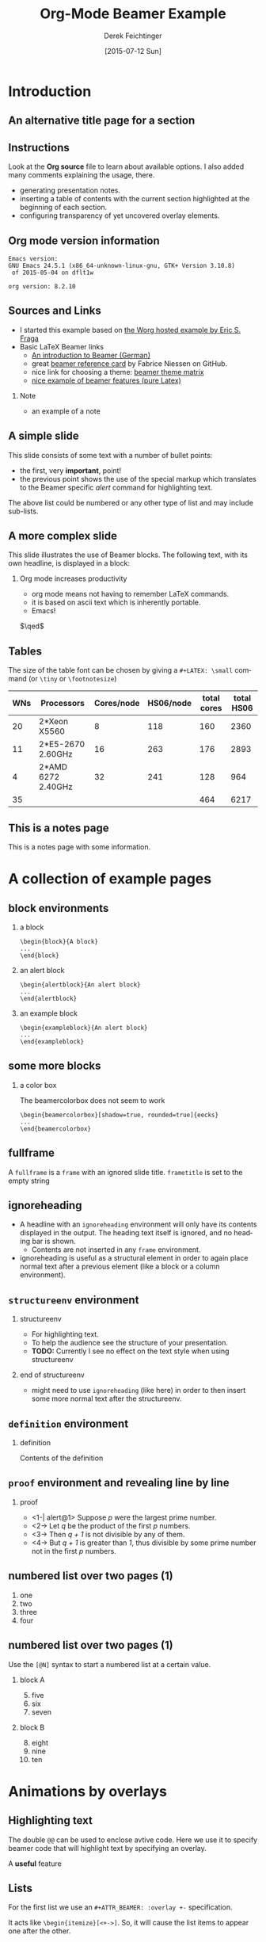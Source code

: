 #+TITLE:     Org-Mode Beamer Example
#+AUTHOR:    Derek Feichtinger
#+EMAIL:     derek.feichtinger@psi.ch
#+DATE:      [2015-07-12 Sun]
#+DESCRIPTION: 
#+KEYWORDS: 
#+LANGUAGE:  en
#+OPTIONS:   num:t toc:t ::t |:t ^:{} -:t f:t *:t <:t
#+OPTIONS:   tex:t d:nil todo:t pri:nil tags:nil
#+OPTIONS:   timestamp:t

# started this on 2010-03-30 Tue

# this allows defining headlines to be exported/not be exported
#+SELECT_TAGS: export
#+EXCLUDE_TAGS: noexport

# this triggers loading the beamer menu (C-c C-b) when the file is read
#+startup: beamer

#+LaTeX_CLASS: beamer

#    LATEX CLASS OPTIONS
# [bigger]
# [presentation]
# [handout] : print handouts, i.e. slides with overlays will be printed with
#   all overlays turned on (no animations).
# [notes=show] : show notes in the generated output (note pages follow the real page)
# [notes=only] : only render the nodes pages

# this setting affects whether the initial PSI picture correctly fills
# the title page, since it scales the title text. One can also use the
# notes=show or notes=only options to produce notes pages in the output.
# #+LaTeX_CLASS_OPTIONS: [t,10pt,notes=show]

#+LaTeX_CLASS_OPTIONS: [t,10pt]


#+COLUMNS: %20ITEM %13BEAMER_env(Env) %6BEAMER_envargs(Args) %4BEAMER_col(Col) %7BEAMER_extra(Extra)

# export second level headings as beamer frames. All headlines below
# the org-beamer-frame-level (i.e. below H value in OPTIONS), are
# exported as blocks
#+OPTIONS: H:2


# #+latex_header: \mode<beamer>{\usetheme{Madrid}}
#+BEAMER_THEME: Madrid
# #+BEAMER_THEME: Hydrogen

# Note: custom style files can be placed centrally in the user specific directory
# ~/texmf/tex. This will be searched recursively, so substructures are possible.
# q.v. http://tex.stackexchange.com/questions/1137/where-do-i-place-my-own-sty-or-cls-files-to-make-them-available-to-all-my-te

# One could also fine tune a number of theme settings instead of specifying the full theme
# #+BEAMER_COLOR_THEME: default
# #+BEAMER_FONT_THEME:
# #+BEAMER_INNER_THEME:
# #+BEAMER_OUTER_THEME:
# #+LATEX_CLASS: beamer

# I want to define a style for hyperlinks
#+LATEX_HEADER: \hypersetup{colorlinks=true, linkcolor=blue}

# This line inserts a table of contents with the current section highlighted at
# the beginning of each section
#+latex_header: \AtBeginSection[]{\begin{frame}<beamer>\frametitle{Topic}\tableofcontents[currentsection]\end{frame}}

# this can be used to define the transparency of the covered layers
#+LATEX: \setbeamercovered{transparent=15}

#+BEAMER_HEADER:


* COMMENT Some remarks on options
  - [[info:org#Export%20settings][info:org#Export settings]]
  - The H:2 setting in the options line is important for setting the
    Beamer frame level. Headlines will become frames when their level
    is equal to =org-beamer-frame-level=.
  - ^:{} interpret abc_{subs} as subscript, but not abc_subs
  - num:t configures whether to use section numbers. If set to a number
    only headlines of this level or above will be numbered
  - ::t defines that lines starting with ":" will use fixed width font
  - |:t include tables in export
  - -:t Non-nil means interpret "\-", "--" and "---" for export.
  - f:t include footnotes
  - *:t Non-nil means interpret
    : *word*, /word/, _word_ and +word+.
  - <:t toggle inclusion of timestamps
  - timestamp:t include a document creation timestamp into the exported file
  - todo:t include exporting of todo keywords
  - d:nil do not export org heading drawers
  - tags:nil do not export headline tags


* Introduction
** An alternative title page for a section
   # usually I leave the heading empty (just spaces)
   # this is the only good way of making section title slides
   # I have found up to now.

   #+begin_beamer
   \vspace{0.3\textheight}
   \begin{center}
     \begin{minipage}[h]{.75\textwidth}
       \centering
       {\Huge Introduction}
     \end{minipage}
   \end{center}
   #+end_beamer
** Instructions
   Look at the *Org source* file to learn about available options. I also
   added many comments explaining the usage, there.
   - generating presentation notes.
   - inserting a table of contents with the current section highlighted at
     the beginning of each section.
   - configuring transparency of yet uncovered overlay elements.
     
** Org mode version information

   #+LATEX: \small
  #+BEGIN_SRC emacs-lisp :results output :exports results
    (princ (concat (format "Emacs version:\n%s\n" (emacs-version))
                   (format "\norg version: %s\n" (org-version))))
    
  #+END_SRC

  #+RESULTS:
  : Emacs version:
  : GNU Emacs 24.5.1 (x86_64-unknown-linux-gnu, GTK+ Version 3.10.8)
  :  of 2015-05-04 on dflt1w
  : 
  : org version: 8.2.10


** Sources and Links
- I started this example based on [[http://orgmode.org/worg/exporters/beamer/tutorial.html][the Worg hosted example by Eric S. Fraga]]
- Basic LaTeX Beamer links
  - [[http://www2.informatik.hu-berlin.de/~mischulz/beamer.html][An introduction to Beamer (German)]]
  - great [[https://github.com/fniessen/refcard-org-beamer][beamer reference card]] by Fabrice Niessen on GitHub.
  - nice link for choosing a theme: [[http://www.hartwork.org/beamer-theme-matrix/][beamer theme matrix]]
  - [[http://www.mathematik.uni-leipzig.de/~hellmund/LaTeX/beamer2.pdf][nice example of beamer features (pure Latex)]]

*** Note							     :B_note:
    :PROPERTIES:
    :BEAMER_env: note
    :END:
    - an example of a note
** A simple slide
This slide consists of some text with a number of bullet points:
- the first, very *important*, point!
- the previous point shows the use of the special markup which
  translates to the Beamer specific /alert/ command for highlighting
  text.
The above list could be numbered or any other type of list and may
include sub-lists.

** A more complex slide
This slide illustrates the use of Beamer blocks.  The following text,
with its own headline, is displayed in a block:
*** Org mode increases productivity				  :B_theorem:
    :PROPERTIES:
    :BEAMER_env: theorem
    :END:
    - org mode means not having to remember \LaTeX commands.
    - it is based on ascii text which is inherently portable.
    - Emacs!

    \hfill \(\qed\)

** Tables
   The size of the table font can be chosen by giving a =#+LATEX: \small=
   command (or =\tiny= or =\footnotesize=)

   #+LATEX: \footnotesize
    #+NAME: tblWNs2014
    | WNs | Processors         | Cores/node | HS06/node | total cores | total HS06 |
    |-----+--------------------+------------+-----------+-------------+------------|
    |  20 | 2*Xeon X5560       |          8 |       118 |         160 |       2360 |
    |  11 | 2*E5-2670 2.60GHz  |         16 |       263 |         176 |       2893 |
    |   4 | 2*AMD 6272 2.40GHz |         32 |       241 |         128 |        964 |
    |-----+--------------------+------------+-----------+-------------+------------|
    |  35 |                    |            |           |         464 |       6217 |
#+TBLFM: @I$6..@II$6=$1*$4::@I$5..@II$5=$1*$3::@>$1=vsum(@I..@II)::@>$5..@>$6=vsum(@I..@II)

** This is a notes page						     :B_note:
   :PROPERTIES:
   :BEAMER_env: note
   :END:

   This is a notes page with some information.
   
* A collection of example pages
** block environments
   
*** a block							    :B_block:
    :PROPERTIES:
    :BEAMER_env: block
    :END:
    #+BEGIN_EXAMPLE
    \begin{block}{A block}
    ...
    \end{block}
    #+END_EXAMPLE

*** an alert block					       :B_alertblock:
    :PROPERTIES:
    :BEAMER_env: alertblock
    :END:
    #+BEGIN_EXAMPLE
    \begin{alertblock}{An alert block}
    ...
    \end{alertblock}
    #+END_EXAMPLE

*** an example block					     :B_exampleblock:
    :PROPERTIES:
    :BEAMER_env: exampleblock
    :END:
    #+BEGIN_EXAMPLE
    \begin{exampleblock}{An alert block}
    ...
    \end{exampleblock}
    #+END_EXAMPLE

** some more blocks
*** a color box						   :B_beamercolorbox:
    :PROPERTIES:
    :BEAMER_env: beamercolorbox
    :END:
    The beamercolorbox does not seem to work
    #+BEGIN_EXAMPLE
    \begin{beamercolorbox}[shadow=true, rounded=true]{eecks}
    ...
    \end{beamercolorbox}
    #+END_EXAMPLE
     
** fullframe							:B_fullframe:
   :PROPERTIES:
   :BEAMER_env: fullframe
   :END:

   A =fullframe= is a =frame= with an ignored slide
   title. =frametitle= is set to the empty string

** ignoreheading					    :B_ignoreheading:
   :PROPERTIES:
   :BEAMER_env: ignoreheading
   :END:

   - A headline with an =ignoreheading= environment will only have its contents
     displayed in the output. The heading text itself is ignored, and no
     heading bar is shown.
     + Contents are not inserted in any =frame= environment.

   - ignoreheading is useful as a structural element in order to again
     place normal text after a previous element (like a block or a
     column environment).

** =structureenv= environment
*** structureenv 					     :B_structureenv:
    :PROPERTIES:
    :BEAMER_env: structureenv
    :END:
    - For highlighting text.
    - To help the audience see the structure of your presentation.
    - *TODO:* Currently I see no effect on the text style when using
      structureenv

*** end of structureenv					    :B_ignoreheading:
    :PROPERTIES:
    :BEAMER_env: ignoreheading
    :END:
    - might need to use =ignoreheading= (like here) in order to then
      insert some more normal text after the structureenv.

** =definition= environment

   
*** definition						       :B_definition:
    :PROPERTIES:
    :BEAMER_env: definition
    :END:
    Contents of the definition

** =proof= environment and revealing line by line
*** proof							    :B_proof:
    :PROPERTIES:
    :BEAMER_env: proof
    :END:
    - <1-| alert@1> Suppose /p/ were the largest prime number.
    - <2-> Let /q/ be the product of the first /p/ numbers.
    - <3-> Then /q + 1/ is not divisible by any of them.
    - <4-> But /q + 1/ is greater than /1/, thus divisible by some prime number
      not in the first /p/ numbers.\qedhere

** numbered list over two pages (1)
   1. one
   2. two
   3. three
   4. four
** numbered list over two pages (1)
   Use the =[@N]= syntax to start a numbered list at a certain value.

*** block A							    :B_block:
    :PROPERTIES:
    :BEAMER_env: block
    :END:
    5. [@5] five
    6. six
    7. seven
*** block B							    :B_block:
    :PROPERTIES:
    :BEAMER_env: block
    :END:
    8. [@8] eight
    9. nine
    10. ten

* Animations by overlays
** Highlighting text

   The double =@@= can be used to enclose avtive code. Here we use it to specify
   beamer code that will highlight text by specifying an overlay.
   
   A *@@beamer:<2->@@useful* feature

** Lists
   For the first list we use an =#+ATTR_BEAMER: :overlay +-= specification.

   It acts like =\begin{itemize}[<+->]=. So, it will cause the
   list items to appear one after the other.

   #+ATTR_BEAMER: :overlay +-
   - item 1
   - item 2
   - item 3

   For the second list we classify each line by angular brackets
   - <1-> item 1
   - <2-> item 2
   - <3-> item 3

** Two blocks animated by BEAMER_act
*** First Block 						    :B_block:
   :PROPERTIES:
   :BEAMER_env: block
   :END:
   - this is visible from the beginning
*** Second Block 					       :B_alertblock:
   :PROPERTIES:
   :BEAMER_env: alertblock
   :BEAMER_act: <2->
   :END:      
   - and this one is revealed afterwards by using the BEAMER_act
     keyword in the PROPERTIES section.
     
** Two blocks with invisible layering
#+LATEX: \setbeamercovered{invisible}
*** First Block 						    :B_block:
   :PROPERTIES:
   :BEAMER_env: block
   :END:
   - this is visible from the beginning
*** Second Block 					       :B_alertblock:
   :PROPERTIES:
   :BEAMER_env: alertblock
   :BEAMER_act: <2->
   :END:      
   - and this one is revealed afterwards by using the BEAMER_act
     keyword in the PROPERTIES section.
     
** different transparency setting and default overlay 
   :PROPERTIES:
   :BEAMER_act: [<+->]
   :END:      

   #+LATEX: \setbeamercovered{transparent=50}

*** First Block 						    :B_block:
   :PROPERTIES:
   :BEAMER_env: block
   :END:
   this is visible from the beginning. Note that we specified another
   transparency compared to the previous slide.
*** Second Block 					       :B_alertblock:
   :PROPERTIES:
   :BEAMER_env: alertblock
   :END:      
   and this is revealed later by using the BEAMER_act
   keyword in the frame's PROPERTIES section.
     
*** Third Block 					       :B_alertblock:
   :PROPERTIES:
   :BEAMER_env: alertblock
   :END:      
   Same here!
     
** plain text between two blocks
*** block 1							    :B_block:
    :PROPERTIES:
    :BEAMER_env: block
    :END:
    The first block
*** ign							    :B_ignoreheading:
    :PROPERTIES:
    :BEAMER_env: ignoreheading
    :END:
    #+LATEX: \onslide<2-> A plain text paragraph. I only managed to get the right uncovering
    behavior by using =#+LATEX: \onslide<2->= in front of the paragraph.
*** block 2							    :B_block:
    :PROPERTIES:
    :BEAMER_env: block
    :BEAMER_act: <3->
    :END:      
    The second block
    

* Multiple Columns
** Blocks in two columns

*** A left block					      :B_block:BMCOL:
    :PROPERTIES:
    :BEAMER_col: 0.45
    :BEAMER_env: block
    :END:
    - this slide consists of two columns
    - This is the first column

*** A right block					      :B_block:BMCOL:
    :PROPERTIES:
    :BEAMER_col: 0.45
    :BEAMER_env: block
    :END:
    - this is the right column
      
** A text section and a figure

*** A text section 						      :BMCOL:
    :PROPERTIES:
    :BEAMER_col: 0.4
    :END:
    - this slide consists of two columns
    - the first (left) column has no heading and consists of text
    - the second (right) column has an image and is enclosed in an
      *example* block

*** A screenshot 					    :BMCOL:B_example:
    :PROPERTIES:
    :BEAMER_col: 0.6
    :BEAMER_env: example
    :END:
    #+ATTR_LaTeX: :width 1.0\textwidth :float t :placement [H]
    [[file:fig/simplegraph1.png]]


** A centered text section and a figure

*** A centered text section 					      :BMCOL:
    :PROPERTIES:
    :BEAMER_col: 0.4
    :END:
# #+LATEX: \vbox to .2\textheight{%
# #+LATEX: \vfill
#+LATEX: \vspace{0.2\textheight}
    - a centered text section. I found no good way for
      using =\vfill= or =\minipage= as referenced [[http://tex.stackexchange.com/questions/15244/why-does-vfill-not-work-inside-a-beamer-column][here]]

# #+LATEX: \vfill
# #+LATEX: }%

*** A screenshot					    :B_example:BMCOL:
    :PROPERTIES:
    :BEAMER_col: 0.6
    :BEAMER_env: example
    :END:
    #+ATTR_LaTeX: :width 1.0\textwidth :float t :placement [H]
    [[file:fig/simplegraph1.png]]


** Babel
   :PROPERTIES:
   :BEAMER_envargs: [t]
   :END:
*** Octave code						      :BMCOL:B_block:
    :PROPERTIES:
    :BEAMER_col: 0.45
    :BEAMER_env: block
    :END:
#+name: octaveexample
#+begin_src octave :results output :exports both
A = [1 2 ; 3 4]
b = [1; 1];
x = A\b
#+end_src

*** The output						      :BMCOL:B_block:
    :PROPERTIES:
    :BEAMER_col: 0.4
    :BEAMER_env: block
    :BEAMER_envargs: <2->
    :END:

#+results: octaveexample
#+begin_example
A =

   1   2
   3   4

x =

  -1
   1

#+end_example

* Conclusions

** Summary
   - org is an incredible tool for time management
   - *but* it is also excellent for writing and for preparing presentations
   - Beamer is a very powerful \LaTeX{} package for presentations
   - the combination is unbeatable!


* Appendix							 :B_appendix:
  :PROPERTIES:
  :BEAMER_env: appendix
  :END:
** Appendix
   :PROPERTIES:
   :END:

   SOME BACKUP SLIDES. The Appendix will not be listed in the table of contents.

** Backup slide 1
   Some backup info
** Backup slide 2
   These details are not part of the main talk.

* COMMENT TODO
  - show how to embed SVG pictures
    
* COMMENT org babel settings
Local variables:
org-confirm-babel-evaluate: nil
org-export-babel-evaluate: nil
End:
